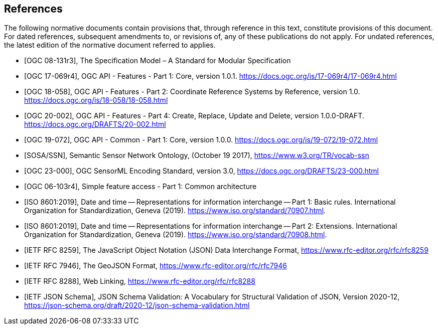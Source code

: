 [bibliography]
== References

The following normative documents contain provisions that, through reference in this text, constitute provisions of this document. For dated references, subsequent amendments to, or revisions of, any of these publications do not apply. For undated references, the latest edition of the normative document referred to applies.

* [[[OGC08131, OGC 08-131r3]]], The Specification Model – A Standard for Modular Specification

* [[[OGCAPI-Features-1, OGC 17-069r4]]], OGC API - Features - Part 1: Core, version 1.0.1. https://docs.ogc.org/is/17-069r4/17-069r4.html

* [[[OGCAPI-Features-2, OGC 18-058]]], OGC API - Features - Part 2: Coordinate Reference Systems by Reference, version 1.0. https://docs.ogc.org/is/18-058/18-058.html

* [[[OGCAPI-Features-4, OGC 20-002]]], OGC API - Features - Part 4: Create, Replace, Update and Delete, version 1.0.0-DRAFT. https://docs.ogc.org/DRAFTS/20-002.html

* [[[OGCAPI-Common-1, OGC 19-072]]], OGC API - Common - Part 1: Core, version 1.0.0. https://docs.ogc.org/is/19-072/19-072.html

* [[[SOSA-SSN, SOSA/SSN]]], Semantic Sensor Network Ontology, (October 19 2017), https://www.w3.org/TR/vocab-ssn

* [[[OGC-SML, OGC 23-000]]], OGC SensorML Encoding Standard, version 3.0, https://docs.ogc.org/DRAFTS/23-000.html

* [[[OGC_SFA, OGC 06-103r4]]], Simple feature access - Part 1: Common architecture

* [[[ISO8601, ISO 8601:2019]]], Date and time — Representations for information interchange — Part 1: Basic rules. International Organization for Standardization, Geneva (2019). https://www.iso.org/standard/70907.html.

* [[[ISO8601-2, ISO 8601:2019]]], Date and time — Representations for information interchange — Part 2: Extensions. International Organization for Standardization, Geneva (2019). https://www.iso.org/standard/70908.html.

* [[[JSON, IETF RFC 8259]]], The JavaScript Object Notation (JSON) Data Interchange Format, https://www.rfc-editor.org/rfc/rfc8259

* [[[GeoJSON, IETF RFC 7946]]], The GeoJSON Format, https://www.rfc-editor.org/rfc/rfc7946

* [[[WebLinking, IETF RFC 8288]]], Web Linking, https://www.rfc-editor.org/rfc/rfc8288

* [[[JSONSchema, IETF JSON Schema]]], JSON Schema Validation: A Vocabulary for Structural Validation of JSON, Version 2020-12, https://json-schema.org/draft/2020-12/json-schema-validation.html

